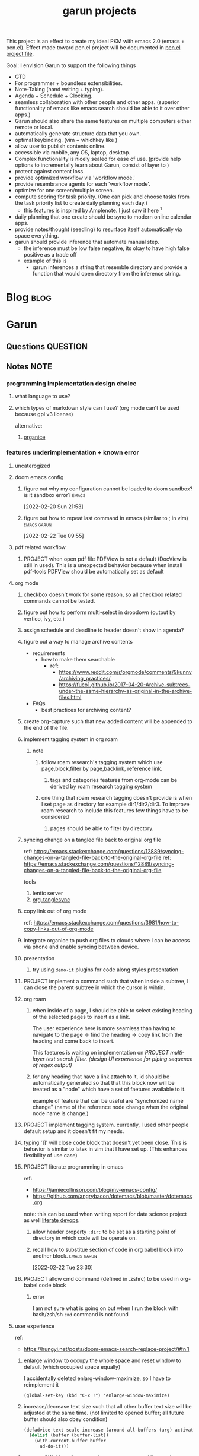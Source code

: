 :PROPERTIES:
:ID:       6ffa9220-2744-448a-ab30-5781ad44130e
:END:
#+TITLE: garun projects
#+STARTUP: inlineimages
#+FILETAGS: garun emacs PERSONAL @sideproject

This project is an effect to create my ideal PKM with emacs 2.0 (emacs + pen.el). Effect made toward pen.el project will be documented in [[file:~/org/projects/sideprojects/pen.org][pen.el project file]].

Goal: I envision Garun to support the following things
- GTD
- For programmer + boundless extensibilities.
- Note-Taking (hand writing + typing).
- Agenda + Schedule + Clocking.
- seamless collaboration with other people and other apps. (superior functionality of emacs like emacs search should be able to it over other apps.)
- Garun should also share the same features on multiple computers either remote or local.
- automatically generate structure data that you own.
- optimal keybinding. (vim + whichkey like )
- allow user to publish contents online.
- accessible via mobile, any OS, laptop, desktop.
- Complex functionality is nicely sealed for ease of use. (provide help options to incrementally learn about Garun, consist of layer to )
- protect against content loss.
- provide optimized workflow via 'workflow mode.'
- provide resembrance agents for each 'workflow mode'.
- optimize for one screen/multiple screen.
- compute scoring for task priority. (One can pick and choose tasks from the task priority list to create daily planning each day.)
  - this features is inspired by Amplenote. I just saw it here [fn:1]
- daily planning that one create should be sync to modern online calendar apps.
- provide notes/thought (seedling) to resurface itself automatically via space everything.
- garun should provide inference that automate manual step.
  - the inference must be low false negative, its okay to have high false positive as a trade off
  - example of this is
    - garun inferences a string that resemble directory and provide a function that would open directory from the inference string.

* Blog :blog:
:PROPERTIES:
:ID:       31d13ebf-a62c-45f8-bfab-d48728e63d06
:END:
* Garun
:LOGBOOK:
CLOCK: [2022-03-07 Mon 15:07]--[2022-03-07 Mon 15:08] =>  0:01
CLOCK: [2022-03-07 Mon 11:00]--[2022-03-07 Mon 14:50] =>  3:50
CLOCK: [2022-03-07 Mon 01:38]--[2022-03-07 Mon 02:44] =>  1:06
CLOCK: [2022-03-06 Sun 20:08]--[2022-03-07 Mon 01:38] =>  5:30
CLOCK: [2022-03-06 Sun 12:46]--[2022-03-06 Sun 14:08] =>  1:22
CLOCK: [2022-03-06 Sun 01:46]--[2022-03-06 Sun 02:42] =>  0:56
CLOCK: [2022-03-06 Sun 01:45]--[2022-03-06 Sun 01:46] =>  0:01
CLOCK: [2022-03-06 Sun 01:23]--[2022-03-06 Sun 01:45] =>  0:22
CLOCK: [2022-03-04 Fri 23:03]--[2022-03-04 Fri 23:19] =>  0:16
CLOCK: [2022-03-04 Fri 22:10]--[2022-03-04 Fri 22:32] =>  0:22
CLOCK: [2022-03-04 Fri 22:06]--[2022-03-04 Fri 22:10] =>  0:04
CLOCK: [2022-03-04 Fri 21:45]--[2022-03-04 Fri 22:06] =>  0:21
CLOCK: [2022-03-04 Fri 21:39]--[2022-03-04 Fri 21:45] =>  0:06
CLOCK: [2022-03-04 Fri 18:28]--[2022-03-04 Fri 18:48] =>  0:20
CLOCK: [2022-03-04 Fri 17:41]--[2022-03-04 Fri 18:02] =>  0:21
CLOCK: [2022-03-04 Fri 17:19]--[2022-03-04 Fri 17:30] =>  0:11
CLOCK: [2022-03-03 Thu 19:50]--[2022-03-03 Thu 19:51] =>  0:01
CLOCK: [2022-03-03 Thu 19:46]--[2022-03-03 Thu 19:50] =>  0:04
CLOCK: [2022-03-03 Thu 19:38]--[2022-03-03 Thu 19:46] =>  0:08
CLOCK: [2022-03-03 Thu 14:43]--[2022-03-03 Thu 16:25] =>  1:42
CLOCK: [2022-03-03 Thu 14:00]--[2022-03-03 Thu 14:04] =>  0:04
CLOCK: [2022-03-03 Thu 13:52]--[2022-03-03 Thu 14:00] =>  0:08
CLOCK: [2022-03-03 Thu 13:03]--[2022-03-03 Thu 13:29] =>  0:26
CLOCK: [2022-03-03 Thu 13:02]--[2022-03-03 Thu 13:03] =>  0:01
CLOCK: [2022-03-03 Thu 13:01]--[2022-03-03 Thu 13:02] =>  0:01
CLOCK: [2022-03-03 Thu 12:06]--[2022-03-03 Thu 13:00] =>  0:54
CLOCK: [2022-03-03 Thu 03:04]--[2022-03-03 Thu 03:39] =>  0:35
CLOCK: [2022-03-03 Thu 01:27]--[2022-03-03 Thu 02:04] =>  0:37
CLOCK: [2022-03-03 Thu 00:01]--[2022-03-03 Thu 01:21] =>  1:20
CLOCK: [2022-03-03 Thu 00:00]--[2022-03-03 Thu 00:01] =>  0:01
CLOCK: [2022-03-02 Wed 21:58]--[2022-03-02 Wed 23:59] =>  2:01
CLOCK: [2022-03-02 Wed 16:25]--[2022-03-02 Wed 17:50] =>  1:25
CLOCK: [2022-02-28 Mon 08:42]--[2022-02-28 Mon 08:47] =>  0:05
CLOCK: [2022-02-28 Mon 08:16]--[2022-02-28 Mon 08:41] =>  0:25
CLOCK: [2022-02-27 Sun 17:15]--[2022-02-27 Sun 17:16] =>  0:01
CLOCK: [2022-02-27 Sun 17:06]--[2022-02-27 Sun 17:07] =>  0:01
CLOCK: [2022-02-27 Sun 17:04]--[2022-02-27 Sun 17:06] =>  0:02
CLOCK: [2022-02-27 Sun 16:51]--[2022-02-27 Sun 16:56] =>  0:05
CLOCK: [2022-02-27 Sun 15:16]--[2022-02-27 Sun 16:33] =>  1:17
CLOCK: [2022-02-27 Sun 14:29]--[2022-02-27 Sun 15:15] =>  0:46
CLOCK: [2022-02-27 Sun 00:55]--[2022-02-27 Sun 01:32] =>  0:37
CLOCK: [2022-02-26 Sat 23:37]--[2022-02-27 Sun 00:51] =>  1:14
CLOCK: [2022-02-26 Sat 23:31]--[2022-02-26 Sat 23:37] =>  0:06
CLOCK: [2022-02-26 Sat 22:30]--[2022-02-26 Sat 23:31] =>  1:01
CLOCK: [2022-02-26 Sat 18:01]--[2022-02-26 Sat 18:17] =>  0:16
CLOCK: [2022-02-26 Sat 17:38]--[2022-02-26 Sat 18:00] =>  0:22
CLOCK: [2022-02-26 Sat 17:19]--[2022-02-26 Sat 17:35] =>  0:16
CLOCK: [2022-02-26 Sat 17:14]--[2022-02-26 Sat 17:16] =>  0:02
CLOCK: [2022-02-26 Sat 17:08]--[2022-02-26 Sat 17:14] =>  0:06
CLOCK: [2022-02-26 Sat 16:58]--[2022-02-26 Sat 17:08] =>  0:10
CLOCK: [2022-02-26 Sat 14:43]--[2022-02-26 Sat 15:36] =>  0:53
CLOCK: [2022-02-26 Sat 13:18]--[2022-02-26 Sat 13:19] =>  0:01
CLOCK: [2022-02-26 Sat 12:59]--[2022-02-26 Sat 13:14] =>  0:15
CLOCK: [2022-02-26 Sat 12:44]--[2022-02-26 Sat 12:58] =>  0:14
CLOCK: [2022-02-26 Sat 12:43]--[2022-02-26 Sat 12:44] =>  0:01
CLOCK: [2022-02-26 Sat 12:24]--[2022-02-26 Sat 12:40] =>  0:16
CLOCK: [2022-02-26 Sat 12:17]--[2022-02-26 Sat 12:24] =>  0:07
CLOCK: [2022-02-26 Sat 12:16]--[2022-02-26 Sat 12:17] =>  0:01
:END:
** Questions :QUESTION:
** Notes :NOTE:
:PROPERTIES:
:ID:       c0142900-5df4-4bfa-b13f-77019aeb5368
:END:
*** programming implementation design choice
**** what language to use?
**** which types of markdown style can I use? (org mode can't be used because gpl v3 license)
alternative:
1. [[https://github.com/200ok-ch/organice][organice]]
*** features underimplementation + known error
**** uncaterogized
**** doom emacs config
*****  figure out why my configuration cannot be loaded to doom sandbox? is it sandbox error? :emacs:
:LOGBOOK:
CLOCK: [2022-02-20 Sun 21:53]--[2022-02-20 Sun 21:55] =>  0:02
:END:
[2022-02-20 Sun 21:53]
*****  figure out how to repeat last command in emacs (similar to ; in vim) :emacs:garun:
[2022-02-22 Tue 09:55]
**** pdf related workflow
***** PROJECT when open pdf file PDFView is not a default (DocView is still in used). This is a unexpected behavior because when install pdf-tools PDFView should be automatically set as default
**** org mode
***** checkbox doesn't work for some reason, so all checkbox related commands cannot be tested.
***** figure out how to perform multi-select in dropdown (output by vertico, ivy, etc.)
***** assign schedule and deadline to header doesn't show in agenda?
***** figure out a way to manage archive contents
- requirements
  + how to make them searchable
    - ref:
      + https://www.reddit.com/r/orgmode/comments/9kunnv/archiving_practices/
      + https://fuco1.github.io/2017-04-20-Archive-subtrees-under-the-same-hierarchy-as-original-in-the-archive-files.html
- FAQs
  + best practices for archiving content?

***** create org-capture such that new added content will be appended to the end of the file.
***** implement tagging system in org roam
****** note
******* follow roam research's tagging system which use page,block,filter by page,backlink, reference link.
******** tags and categories features from org-mode can be derived by roam research tagging system
******* one thing that roam research tagging doesn't provide is when I set page as directory for example dir1/dir2/dir3. To improve roam research to include this features few things have to be considered
******** pages should be able to filter by directory.
***** syncing change on a tangled file back to original org file
:PROPERTIES:
:ID:       6ffa9220-2744-448a-ab30-5781ad44130e
:END:

ref: https://emacs.stackexchange.com/questions/12889/syncing-changes-on-a-tangled-file-back-to-the-original-org-file
ref: https://emacs.stackexchange.com/questions/12889/syncing-changes-on-a-tangled-file-back-to-the-original-org-file

tools
1. lentic server
2. [[https://github.com/mtekman/org-tanglesync.el][org-tanglesync]]
***** copy link out of org mode
ref: https://emacs.stackexchange.com/questions/3981/how-to-copy-links-out-of-org-mode
***** integrate organice to push org files to clouds where I can be access via phone and enable syncing between device.

***** presentation
****** try using =demo-it= plugins for code along styles presentation
***** PROJECT implement a command such that when inside a subtree, I can close the parent subtree in which the cursor is wihtin.
***** org roam
****** when inside of a page, I should be able to select existing heading of the selected pages to insert as a link.
The user experience here is more seamless than having to navigate to the page -> find the heading -> copy link from the heading and come back to insert.

This faetures is waiting on implementation on [[*PROJECT multi-layer text search filter. (design UI experience for piping sequence of regex output)][PROJECT multi-layer text search filter. (design UI experience for piping sequence of regex output)]]
****** for any heading that have a link attach to it, id should be automatically generated so that that this block now will be treated as a "node" which have a set of faetures available to it.

example of feature that can be useful are "synchonized name change" (name of the reference node change when the original node name is change.)
***** PROJECT implement tagging system. currently, I used other people default setup and it doesn't fit my needs.
***** typing ']]' will close code block that doesn't yet been close. This is behavior is similar to latex in vim that I have set up. (This enhances flexibility of use case)
***** PROJECT literate programming in emacs
ref:
- https://jamiecollinson.com/blog/my-emacs-config/
- https://github.com/angrybacon/dotemacs/blob/master/dotemacs.org

note:
this can be used when writing report for data science project as well [[https://www.youtube.com/watch?v=dljNabciEGg&ab_channel=HowardAbrams][literate devops]].
****** allow header property =:dir:= to be set as a starting point of directory in which code will be operate on.
******  recall how to substitue section of code in org babel block into another block. :emacs:garun:
:LOGBOOK:
CLOCK: [2022-02-22 Tue 23:30]--[2022-02-22 Tue 23:32] =>  0:02
:END:
[2022-02-22 Tue 23:30]
***** PROJECT allow cmd command (defined in .zshrc) to be used in org-babel code block
****** error
I am not sure what is going on but when I run the block with bash/zsh/sh =cmd= command is not found
**** user experience
ref:
- https://hungyi.net/posts/doom-emacs-search-replace-project/#fn.1
***** enlarge window to occupy the whole space and reset window to default (which occupied space equally)
I accidentally deleted enlarg-window-maximize, so I have to reimplement it
#+BEGIN_SRC elisp
(global-set-key (kbd "C-x !") 'enlarge-window-maximize)
#+END_SRC

***** increase/decrease text size such that all other buffer text size will be adjusted at the same time. (not limited to opened buffer; all future buffer should also obey condition)

#+BEGIN_SRC emacs-lisp
(defadvice text-scale-increase (around all-buffers (arg) activate)
  (dolist (buffer (buffer-list))
    (with-current-buffer buffer
      ad-do-it)))
#+END_SRC
***** capture Gif/video of screen using emacs command line, and automatically upload to cloud.
***** GTD
****** PROJECT seamlessly managing actions-wise tasks
******* add new actions to child/nighbour bullet point of the current subtree of actions (the structure is similar to one I use in vim TODOMANAGER)
******* display all trees (similar to nerd tree strcuture) of actions, so one can switch to different subtree in the "actions tree" or switching to different "action tree."
******* easily move reselect new actions from existing of subtrees
***** I want string in the notes to be data in which one can highlight section to select the data then programming-langauge/filtering/functions/command can be applied to manipulate the dataset.
I can see this become really use ful when combine with [[*PROJECT multi-layer text search filter. (design UI experience for piping sequence of regex output)][PROJECT multi-layer text search filter. (design UI experience for piping sequence of regex output)]]
**** search and filter experience
***** PROJECT multi-layer text search filter. (design UI experience for piping sequence of regex output)
*****  making jump to file/header more systemetic. (figure out a way to list only header of all orgs file. Then figure out a way to incrementally narrow down the search. similar to how org agenda has incremental search.)
:PROPERTIES:
:ID:       1d110546-927e-49ff-9266-d2c5120773ec
:END:
:LOGBOOK:
CLOCK: [2022-02-20 Sun 11:14]--[2022-02-20 Sun 11:15] =>  0:01
:END:
[2022-02-20 Sun 11:14]
[[file:~/org/notes/emacs/packages/org-agenda-note.org::*Key binding][Key binding]]
***** searching with org-rifle :NOTE:emacs:garun:
[2022-02-26 Sat 12:24]
[[file:~/org/personal-website.org::*migrate all of my notes to blog in jykell.][migrate all of my notes to blog in jykell.]]
***** tabineAI (see [[https://www.tabnine.com/blog/17-cool-emacs-packages/][here]]) :emacs:garun:resembranceagent:
:LOGBOOK:
CLOCK: [2022-02-26 Sat 12:40]--[2022-02-26 Sat 12:43] =>  0:03
:END:
[2022-02-26 Sat 12:40]
[[file:~/org/projects/sideprojects/garun/garun.org::*Task][Task]]
**** data science features
***** passing scripts from your favorite language, and have them all available in emacs as commands.
ref: http://ergoemacs.org/emacs/elisp_perl_wrapper.html
***** allow org-babel code block to stop before finish running. (This is because sometime I want to run something at the begining of the code for debug. Without this funcationality I cannot document the code as efficiently.)
There are 2 ways to do this.
1. set time limit which code block will automatically execute
2. send command to cancle the run. (kill process)
**** PROJECT interacting with pdf files (seamless pdf interaction experience)
***** to use pdf-isearch-occur one first need to use isearch-occur -> type in a text -> run pdf-isearch-occur to find words in pdf. (or i need to run pdf-isearch-minor-mode, but it is slow and keybinding may need to remap to match evil-mode keybinding.)
***** very buggy and unpredicable at times
**** colloborative features
***** real time coding
****** using Floobits to share code editing in real time (this allow sharing real time independent of text editor or IDE being used.)
******learn to use Iedit for multi-occurrence editing in your buffer, see [[https://www.youtube.com/watch?v=xrNOLTAl1ug&ab_channel=AritraBhattacharjee][here]].
**** emails
***** I have problem setting up mu4e with doom emacs
error is shown below
#+BEGIN_SRC markdown
IMAP command 'LOGIN <user> <pass>' returned an error: NO [AUTHENTICATIONFAILED] Invalid credentials (Failure)
#+END_SRC
**** PROJECT Intelligent-based feautures
***** GPT-3 automatially generate tags when highlighted text from Readwise are imported to my knowledge based
To do this, I need to fine tune GPT-3 to optimize for searchability and discoveribility within knowledgebased "page protocol.")
***** During creative session or writing session, Garun should allow GPT-3 to generate questions to trigger our creativity (create either bias or diversification of thought.).
**** Communicating between emacs and outside emacs
***** note
brainstorming on ways to use emacs to communicate with outside world
url: https://www.reddit.com/r/emacs/comments/5jhwlu/getting_things_from_outside_emacs_into/
**** Leetcode
ref:
Buffer leetcode-testcase and leetcode-result not displaying in corresponding window #70
https://github.com/kaiwk/leetcode.el/issues/70

***** fix Leetcode.el to always show windows without being replaced by new window. New window should be placed some where else.

***** create a leetcommand for refreshing window (in case unexpected ui behavior occurs)
**** Publish website with org-mode
:LOGBOOK:
CLOCK: [2022-02-26 Sat 12:15]--[2022-02-26 Sat 12:16] =>  0:01
CLOCK: [2022-02-26 Sat 12:11]--[2022-02-26 Sat 12:15] =>  0:04
:END:
**** Dealing with Images
***** improve on image-dired
****** display list of existing tags globally and locally
******* when select tags to display tagged images, ui should show window at the bottom and list of files + directory of each images and ui should allow for further filtering by matched word. (This ui idea is similar to ~+default/search-buffer~ )
This is a very interesting workflow that reduce fiction between a user's thought to output.

usecase:
imagine that when you think of "vacation." You can get all of the pictures that have vacation tags and you may filter it further by file name and dir name (e.g. "2020", "Thailand").
****** provide autocomplete mechanism when trying to mark by tags. (C-t f)
****** Allow image preview as seen in [[https://youtu.be/HzFqZ0Gl0aw?t=238][this video.]]
I believe that this behavior is done using image-dired.

list of candidate command that I think can create the desired behavior.
When inside of dired mode
~image-dired~next-line-and~display~
~image-dired~previous-line-and~display~
When inside image-dired mode (only whos thumbnail)
~image-dired-display-next-thumbnail~
~image-dired-display-previous-thumbnail~

The problem is when using these commands the following undesired behavior occurs
1. when run command, cursor position has move into newly opened buffer.
2. when run command, newly created buffer replace the original buffer.


Error:
displaying thumbnail default behavior in doom emacs are strange to use. Behavior is not as the same as the one shown in [[https://youtu.be/NrY3t3W0_cM?t=154][this video.]]
***** PROJECT Display Online Images
ref: https://emacs.stackexchange.com/questions/42281/org-mode-is-it-possible-to-display-online-images

**** Bookmark
ref:
[[https://www.youtube.com/watch?v=Im8taRkzYAc][Enhance your Emacs experience with Bookmark Plus]]

~Bookmarkplus~ allows one to bookmark things beyond just file. It contains interesting ideas and workflows, but this workflow may results in very unorganized bookmark which may overtime becomes unobtainable.
If I in the future finds default ~Bookmark~ functionality to be limited, ~Bookmarkplus~ should be further explored.

**** Dired
***** select files in dired by regex.
**** Dealing with videos
***** allow taking notes on video like roam research plugin
ref:
https://www.reddit.com/r/emacs/comments/a9upre/watching_video_within_an_emacs_buffer/
https://github.com/emacs-eaf/emacs-application-framework
**** Use Emacs Application Framework (EAF)
ref :
https://www.youtube.com/watch?v=mJjBZ4MZHBo&ab_channel=AndyStewart
https://www.youtube.com/watch?v=z9W0pnShEWc&ab_channel=GavinFreeborn
https://www.youtube.com/watch?v=HK_f8KTuR0s&ab_channel=MatthewZeng
**** lispy
***** figure out how to change lispy key binding. D for delete and y for yank. :emacs:
:PROPERTIES:
:ID:       569f2ad3-7bda-48fc-98bd-fccf8fe3afea
:END:
:LOGBOOK:
CLOCK: [2022-02-20 Sun 21:56]--[2022-02-20 Sun 21:57] =>  0:01
:END:
[2022-02-20 Sun 21:56]
[[file:~/org/projects/sideprojects/garun/garun.org::*assign schedule and deadline to header doesn't show in agenda?][assign schedule and deadline to header doesn't show in agenda?]]
**** window navigation + buffer + frame
ref:
[[https://www.youtube.com/watch?v=-H2nU0rsUMY&ab_channel=SystemCrafters][Hey Emacs, Don't Move My Windows! - Customizing display-buffer's behavior]]
*****  implement =open in other window= behavior such that you can open bookmark, recent files, buffer etc to other buffer using =shift + enter=
*****  create custom keybinding for scroll up and down other window. (make sure that it is intuitive and can be generalized to be combine with other key binding. )
*****  implement =toggling= behavior for switching between previously visited window and next (current) window. (This is useful when using with =ace-window=)
*****  create popup window in emacs (like what I use in vim)
:PROPERTIES:
:ID:       1410ba3e-c4a9-49b8-82b0-649c23d86b32
:END:
*****  figure out how to manipulate buffer by converting mini buffer such sa help to be a buffer. :garun:emacs:
[2022-02-22 Tue 09:54]
**** remote and cloud
***** improve cloud based emacs
******  learn to use tramp to connect to aws container cloud.
******  [[https://martin.baillie.id/wrote/emacs-tramp-over-aws-ssm-apis/][Emacs TRAMP over AWS SSM APIs]]
******* figure out how to use tramp to connect to koko ssh
[2022-02-24 Thu 00:27]
[[file:~/org/notes/emacs/packages/tramp-note.org::*How to access remote files ?][How to access remote files ?]]
******* DONE learn how to use scp so I can move large file between two machine easier.
:LOGBOOK:
CLOCK: [2022-02-24 Thu 00:28]--[2022-02-24 Thu 00:29] =>  0:01
:END:
[2022-02-24 Thu 00:28]
[[file:~/org/notes/emacs/packages/tramp-note.org::*References][References]]
**** ledger
**** Tracking Habits
*****  implement habit trackings. I want to develope reading, synthesizing (given info in my knowledge base) habits 30 mins for each. :emacs:garun:
:LOGBOOK:
CLOCK: [2022-02-23 Wed 09:32]--[2022-02-23 Wed 09:34] =>  0:02
:END:
[2022-02-23 Wed 09:32]
[[file:~/org/refile.org::*dry my clothes.][dry my clothes.]]
**** lsp
*****  figure out why I get Use ="‘M-x customize-variable RET flycheck-checker-error-threshold’ to change the threshold or ‘SPC u C-c ! x’ to re-enable the checker.= when I open big python projects. How to get rid of all the error? should I obey these error? :WORK:emacs:garun:
:LOGBOOK:
CLOCK: [2022-02-22 Tue 09:40]--[2022-02-22 Tue 09:42] =>  0:02
:END:
[2022-02-22 Tue 09:40]
[[file:/mnt/c/Users/terng/OneDrive/Documents/Working/tgn/evaluation/sliding_window.py::model = self.models\[ensemble_idx\]\["model"\]]]
***** DONE figure out why breadcrume of lsp is not coplete. it left out the class and def. Maybe internet connection error? :emacs:garun:lsp:
:LOGBOOK:
CLOCK: [2022-02-22 Tue 10:21]--[2022-02-22 Tue 10:22] =>  0:01
:END:
[2022-02-22 Tue 10:21]
[[file:/mnt/c/Users/terng/OneDrive/Documents/Working/tgn/evaluation/sliding_window.py::assert selected_sources_to_label\[:len_before\] == selected_sources_to_label_before]]
**** snippet
*****  dig into my past snippets and organised all those snippets to be searchbled and easy to retrieved and reuse. (such as yank pad, easy-collections, or other) :emacs:garun:
:LOGBOOK:
CLOCK: [2022-02-22 Tue 09:56]--[2022-02-22 Tue 09:58] =>  0:02
:END:
[2022-02-22 Tue 09:56]
**** evil related key binding
*****  In term mode, figure out why =evil-append-line" include newline character. :emacs:garun:
:LOGBOOK:
CLOCK: [2022-02-22 Tue 10:05]--[2022-02-22 Tue 10:06] =>  0:01
:END:
[2022-02-22 Tue 10:05]
**** performance optimization
*****  fix garbage collection code by implement k-time function :emacs:garun:
[2022-02-22 Tue 18:21]
[[file:~/Documents/Courses/FAU/2022/spring/functional-programming-with-scala/hw2/main.scala][file:~/Documents/Courses/FAU/2022/spring/functional-programming-with-scala/hw2/main.scala]]
****  enhance emacs bookmark features with bookmark+. learn to use bookmark+ feature and figure out how to integrate to my current workflow. should I replace bookmark with bookmark+?
:LOGBOOK:
CLOCK: [2022-02-22 Tue 09:58]--[2022-02-22 Tue 09:59] =>  0:01
:END:
[2022-02-22 Tue 09:58]
****  can I zoom in on the section of code? (this can help with searching and stuff) :emacs:garun:
[2022-02-22 Tue 10:20]
[[file:/mnt/c/Users/terng/OneDrive/Documents/Working/tgn/evaluation/sliding_window.py][file:/mnt/c/Users/terng/OneDrive/Documents/Working/tgn/evaluation/sliding_window.py]]
**** explore org-download, the goal is so that I can drag and drop images from internet or paste image from my clipboard. :emacs:garun:
[2022-02-24 Thu 16:03]
[[file:~/org/GTD.org::*write down my version of GTD purposed -> action models under Getting projects Creatively Under (7.48 hour left mins mark) for all aspect in life I want to achieve.][write down my version of GTD purposed -> action models under Getting projects Creatively Under (7.48 hour left mins mark) for all aspect in life I want to achieve.]]
***** solution for wsl is [[https://github.com/abo-abo/org-download/issues/178][here]].
*** current features
**** org mode
***** presentation
****** org-tree-slides for live demo
******* ref
******** https://www.youtube.com/watch?v=vz9aLmxYJB0&ab_channel=SystemCrafters
******* follow along features
to show history of type keys stroke,
run =globalcommand-log-mode= follow by =clm/toggle-command-log-buffer=
******* presentation
******** presentation that required live coding.
********* tools
********** org tree slide
********* initial setup
#+BEGIN_SRC emacs-lisp
(use-package org-tree-slide
  :custom
  (org-image-actual-width nil))
#+END_SRC

run = org-treeside with =C-<= and =C->=
********* simple presentation
=org-tree-slide-mode=
********* narrow presentation
toggle =org-tree-slide-narrow-control-profile= to be on
only show slides that have todos
comment slide algo get skip
********* configuration
#+BEGIN_SRC emacs-lisp
(defun efs/presentation-setup ()
  (setq text-scale-mode-amount 3)
  (org-display-inline-images)
  (text-scale-mode 1))

(defun efs/presentation-end ()
  (text-scale-mode 0))

(use-package! org-tree-slide
  :hook ((org-tree-slide-play . efs/presentation-setup)
         (org-tree-slide-stop . efs/presentation-end))
  :custom
  (org-tree-slide-slide-in-effect t)
  (org-tree-slide-activate-message "Presentation started!")
  (org-tree-slide-deactivate-message "Presenatation finished!")
  (org-tree-slide-header t)
  (org-tree-slide-breadcrumbs " // ")
  (org-image-actual-width nil))
#+END_SRC
********* sharing presentation slides
run =org-beamer-export-to-pdf=
****** use org-reveal for standard presentation
I pick =org-reveal= over =org-beamer= because I am not sure if =org-beamer= has notes features.
***** clocking
****** how much time do I take to complete task x?
first clock-in under a heading then you can choose to clock-goto to go to the heading that clock is in.
To end the clock and output the estimated time for the task, clock-out can be used.
****** DONE LEARNING what is the proper way to stop the clock-in? how to report time spend tracked by clock
:LOGBOOK:
CLOCK: [2022-02-20 Sun 15:20]--[2022-02-20 Sun 15:21] =>  0:01
:END:
[2022-02-20 Sun 15:20]
****** DONE clocking system works mostly, but I feel that there are too many ways to manually mess up things. Is it possible to implement the same clock system, but make it more robust to manual mistake/error.
:LOGBOOK:
CLOCK: [2022-02-20 Sun 17:39]--[2022-02-20 Sun 17:40] =>  0:01
CLOCK: [2022-02-20 Sun 17:29]--[2022-02-20 Sun 17:30] =>  0:01
:END:
[2022-02-20 Sun 17:29]
[[file:~/org/todo.org::*Task 4][Task 4]]
****** DONE how to see my current clock-in task?
[2022-02-20 Sun 17:41]
[[file:~/org/refile.org::*LEARNING how do I clock in a task? is it work differently than punch in? (9. time clocking)][LEARNING how do I clock in a task? is it work differently than punch in? (9. time clocking)]]
******  figure out how to manually reset starting clock time? can I refresh clock to check if it responds to my manual change :emacs:garun:
:LOGBOOK:
CLOCK: [2022-02-22 Tue 14:18]--[2022-02-22 Tue 14:19] =>  0:01
:END:
[2022-02-22 Tue 14:18]
[[file:~/org/PhD.org::*PhD][PhD]]
****** DONE how to schedule with time :emacs:garun:
:LOGBOOK:
CLOCK: [2022-02-23 Wed 14:18]--[2022-02-23 Wed 14:20] =>  0:02
:END:
[2022-02-23 Wed 14:18]
[[file:~/Documents/Courses/FAU/2022/spring/functional-programming-with-scala/hw2/hw2.org::*Write in module Tree (file p3.scala) a polymorphic method with this signature: def toList\[A\](t: Tree\[A\]) : List\[A\] that returns a list (i.e. standard library List) with all elements from the leaves in tree t. Use the Tree.fold method given from the textbook. Hint: the List.++ method appends two lists.][Write in module Tree (file p3.scala) a polymorphic method with this signature: def toList[A](t: Tree[A]) : List[A] that returns a list (i.e. standard library List) with all elements from the leaves in tree t. Use the Tree.fold method given from the textbook. Hint: the List.++ method appends two lists.]]
***** Allow literate programming with org-babel where org-babel block are treated as organized as "outline nodes oragnization" styles used in leo IDE.
requirement:
    literate programming using org-babel to tangle codes in non linear ways. This idea can be expanded to utilize leo ideo ideas of "outline nodes organization" (finer than file-based organization). To do this each org-babel block must be able to references "inside" other blocks (not only as input to other block) by tagging nodes of the block. t

Demo of this feature is demonstrated by using org-babel with org block and org-roam  literater devops + nodes-outlines organization (from leo IDE).
***** org agenda
****** DONE It doesn't seem taht my f12 space works as describe in 3.2 Refiling Task
:LOGBOOK:
CLOCK: [2022-02-20 Sun 10:59]--[2022-02-20 Sun 11:00] =>  0:01
:END:
[2022-02-20 Sun 10:59]
[[file:~/org/refile.org][file:~/org/refile.org]]

****** DONE figure out how to do tags search over org files. With this I can search for things like key binding of "x package" for example. (Does org roam has any functionality supporting this header + tags filtering? maybe I can try that solution as well.)
:LOGBOOK:
CLOCK: [2022-02-20 Sun 11:12]--[2022-02-20 Sun 11:13] =>  0:01
:END:
[2022-02-20 Sun 11:12]
[[file:~/org/notes/emacs/packages/org-agenda-note.org::*Key binding][Key binding]]
****** DONE learn the basic of how to modified org agenda view.
[2022-02-20 Sun 12:44]
[[file:~/.doom.d/config.org::*Custom Agenda Views][Custom Agenda Views]]
******  style org agenda view so that it is easier to see. :emacs:
:LOGBOOK:
CLOCK: [2022-02-20 Sun 12:52]--[2022-02-20 Sun 12:53] =>  0:01
:END:
[2022-02-20 Sun 12:52]
[[file:~/.doom.d/config.org::*Ace jump][Ace jump]]
****** DONE LEARNING how to set default task for punch in? :emacs:
:LOGBOOK:
CLOCK: [2022-02-20 Sun 12:55]--[2022-02-20 Sun 12:56] =>  0:01
:END:
[2022-02-20 Sun 12:55]
******  hwo to narrow todo list (open with f12 t) incrementally. (mentioned in 8.4 Filtering)
:LOGBOOK:
CLOCK: [2022-02-20 Sun 14:34]--[2022-02-20 Sun 14:35] =>  0:01
:END:
[2022-02-20 Sun 14:34]
[[file:~/org/notes/incremental-learning.org::*\[\[https://github.com/emacsorphanage/emamux\]\[interact with tmux from emacs\]\]][interact with tmux from emacs]]
****** DONE how to filter by tags? how to filter by todo state? and how to filter both of them at the same time?
:LOGBOOK:
CLOCK: [2022-02-20 Sun 14:47]--[2022-02-20 Sun 14:48] =>  0:01
:END:
[2022-02-20 Sun 14:47]
[[file:~/org/refile.org::*LEARNING what is interitance tags in org mode?][LEARNING what is interitance tags in org mode?]]
****** DONE LEARNING how do I clock in a task? is it work differently than punch in? (9. time clocking)
:LOGBOOK:
CLOCK: [2022-02-20 Sun 14:53]--[2022-02-20 Sun 14:54] =>  0:01
:END:
[2022-02-20 Sun 14:53]
****** DONE what is bh/orgnization-task-id? how can I change default task? :emacs:
:LOGBOOK:
CLOCK: [2022-02-20 Sun 15:05]--[2022-02-20 Sun 15:06] =>  0:01
:END:
[2022-02-20 Sun 15:05]
[[file:~/.doom.d/config.org::*uncategorized][uncategorized]]
****** DONE how to search tags in agenda mode? OR how to filter by tags? :emacs:
:LOGBOOK:
CLOCK: [2022-02-20 Sun 22:30]--[2022-02-20 Sun 22:31] =>  0:01
:END:
[2022-02-20 Sun 22:30]
[[file:~/org/refile.org::*figure out how to do tags search over org files. With this I can search for things like key binding of "x package" for example. (Does org roam has any functionality supporting this header + tags filtering? maybe I can try that solution as well.)][figure out how to do tags search over org files. With this I can search for things like key binding of "x package" for example. (Does org roam has any functionality supporting this header + tags filtering? maybe I can try that solution as well.)]]
****** DONE how do I archieve stuff in org mode? :emacs:
:LOGBOOK:
CLOCK: [2022-02-21 Mon 00:03]--[2022-02-21 Mon 00:04] =>  0:01
CLOCK: [2022-02-20 Sun 23:49]--[2022-02-20 Sun 23:50] =>  0:01
:END:
[2022-02-20 Sun 23:49]
[[file:~/.doom.d/config.org::*Report block][Report block]]
******  how to schedule recurrence task like weekly review to be the first task on every monday.
:LOGBOOK:
CLOCK: [2022-02-20 Sun 23:14]--[2022-02-20 Sun 23:15] =>  0:01
:END:
[2022-02-20 Sun 23:14]
[[file:~/org/weekly-review.org][file:~/org/weekly-review.org]]
****** DONE How to restrict the matches to the current list (7.1 Refile setup)
:LOGBOOK:
CLOCK: [2022-02-20 Sun 10:44]--[2022-02-20 Sun 10:45] =>  0:01
:END:
[2022-02-20 Sun 10:44]
[[file:~/org/todo.org::*Passwords][Passwords]]
****** DONE figure out how to define stuck project and project in emacs.
:LOGBOOK:
CLOCK: [2022-02-21 Mon 23:24]--[2022-02-21 Mon 23:38] =>  0:14
CLOCK: [2022-02-21 Mon 23:15]--[2022-02-21 Mon 23:23] =>  0:08
:END:
[2022-02-21 Mon 23:01]
[[file:~/org/projects/sideprojects/garun/garun.org::*figure out why my configuration cannot be loaded to doom sandbox? is it sandbox error?][figure out why my configuration cannot be loaded to doom sandbox? is it sandbox error?]]
****** DONE learn how to filter org mode header by tags and tags all of the org-agenda-files accordingly.
[2022-02-22 Tue 00:49]
[[file:~/org/notes/incremental-learning.org::*learn about data science at commandline][learn about data science at commandline]]
******  how to pick tags from list of existing tags?
[2022-02-22 Tue 01:12]
[[file:~/org/notes/incremental-learning.org::*learning clojure][learning clojure]]
****** DONE learn how to filter org mode header by tags and tags all of the org-agenda-files accordingly.
[2022-02-22 Tue 00:49]
[[file:~/org/notes/incremental-learning.org::*learn about data science at commandline][learn about data science at commandline]]
******  how to pick tags from list of existing tags?
[2022-02-22 Tue 01:12]
[[file:~/org/notes/incremental-learning.org::*learning clojure][learning clojure]]
******  write notes on definition of tags in emacs, so it stay consistence. :gtd:@home:
:LOGBOOK:
CLOCK: [2022-02-21 Mon 22:02]--[2022-02-21 Mon 22:03] =>  0:01
:END:
[2022-02-21 Mon 22:02]
[[file:~/org/GTD.org::+TITLE: Gtd]]

[2022-02-22 Tue 09:20]
***** allow "making literate note from source code"

**** movement
***** ace-jump
**** hledger to maintain financial report
[[https://github.com/narendraj9/hledger-mode][hledger-mode]]
*** In attempt to make garun be a stable version of emacs that is ready to distributed. There should be a unittest that make sure that core functionality that one expect from emacs will not break. If it pass the test, configuration can be added otherwise the configuration should be avoided. :NOTE:
:LOGBOOK:
CLOCK: [2022-02-24 Thu 22:42]--[2022-02-24 Thu 22:43] =>  0:01
:END:
[2022-02-24 Thu 22:42]
*** the most common solutions for adding figures to LaTeX documents are TikZ, PSTricks and Asymptote. :NOTE:
:LOGBOOK:
CLOCK: [2022-02-26 Sat 23:13]--[2022-02-26 Sat 23:30] =>  0:17
:END:
[2022-02-26 Sat 23:13]
[[file:~/org/notes/networking-note.org::*multiplexing is the ability to send more htan one signal over a single line or connection. In OpenSSH, multipliexing can re-sue and existing outgoing TCP connection form ultiple concurrent SSH session to a remote SSH server, avoiding the overhead of creating a new TCP connection and reauthenticating each time.][multiplexing is the ability to send more htan one signal over a single line or connection. In OpenSSH, multipliexing can re-sue and existing outgoing TCP connection form ultiple concurrent SSH session to a remote SSH server, avoiding the overhead of creating a new TCP connection and reauthenticating each time.]]
** Meeting :MEETING:
** Delegation :WAITING:
** Schedule
*** recurring
*** non-recurring
** Task
*** Actionable :actionable:
:PROPERTIES:
:ID:       f95bf2e4-66e9-4adc-8eb2-8e4f42fe32be
:END:
*** incubation :incubation:
**** figure out if i need lucid dream for flowchart workflow. If not, unsubscribe from it.
:LOGBOOK:
- State "TODO"       from "WAITING"    [2022-04-11 Mon 08:23]
- State "WAITING"    from "TODO"       [2022-03-02 Wed 18:45] \\
  try using lucid dream after I get an ipad, If I come to conclusion that I don't need it, cancle the subscription.
CLOCK: [2022-03-02 Wed 18:44]--[2022-03-02 Wed 18:45] =>  0:01
:END:
[2022-03-02 Wed 18:44]
[[file:~/org/finance/ledger.dat::Expenses:Drinks:Coffee $1.99]]
**** read or watch video about notion. compare and constrast why notion is better or worse than roam research/emacs. (what are functionality that I should add to emacs.)
:LOGBOOK:
CLOCK: [2022-02-24 Thu 22:40]--[2022-02-24 Thu 22:41] =>  0:01
:END:
[2022-02-24 Thu 22:40]
**** do research on ipad (or alike) to support notetaking by hands. (time to explore note taking by hands.) main focus should be to support research reading & highlighting process, and, also, writing as a process of expressing thought (this condition implies that "back-of-envolop" note should be able to easily stored and search via emacs or roam research. etc.)
:LOGBOOK:
CLOCK: [2022-02-24 Thu 22:37]--[2022-02-24 Thu 22:40] =>  0:03
:END:
[2022-02-24 Thu 22:37]
**** figure out a way to migrate content from roam research to emacs using org roam and others. What are features that I still need from roam research that may take too much time for me to implement or figure out to replicate in emacs?
:LOGBOOK:
CLOCK: [2022-02-24 Thu 22:53]--[2022-02-24 Thu 22:55] =>  0:02
:END:
[2022-02-24 Thu 22:53]
[[file:~/org/notes/books/database/fundamentals-of-database-systems-note.org::*domain defines all possible values for attribute.][domain defines all possible values for attribute.]]
****  skim through norang productivity tools topics and list out topics that I am interested in implementing. After than schedule my time to implement each of the sections.
:LOGBOOK:
CLOCK: [2022-02-24 Thu 23:10]--[2022-02-24 Thu 23:11] =>  0:01
:END:
[2022-02-24 Thu 23:10]
[[file:~/org/notes/books/database/fundamentals-of-database-systems-note.org::*3.5 Weak Entity Types][3.5 Weak Entity Types]]
****  check out rememberance agent for emacs (see [[https://www.google.com/search?q=emacs+resembrance+agent&rlz=1C1CHBF_enUS941US941&oq=emacs+resembrance+agent&aqs=chrome..69i57j69i64.4756j0j7&sourceid=chrome&ie=UTF-8][here]].)
[2022-02-26 Sat 12:17]
[[file:~/org/projects/sideprojects/garun/garun.org::*Questions][Questions]]
****  resembrance agent package, eva (see [[https://github.com/meedstrom/eva][here]]) :emacs:garun:resembranceagent:
[2022-02-26 Sat 12:44]
[[file:~/org/projects/sideprojects/garun/garun.org::*Task][Task]]
****  configure mode for cronjobs called crontabs mode?
:LOGBOOK:
CLOCK: [2022-02-26 Sat 18:00]--[2022-02-26 Sat 18:01] =>  0:01
:END:
[2022-02-26 Sat 18:00]
[[file:~/Scratches/scratch.el::;]]
****  use stackoverflow package in emacs. (sx.el) The goal is not to search for answer. (but if it does better, that's even better.) Rather, the goal is to quickly ask question that I have in a seamless manner. :garun:emacs:
:LOGBOOK:
CLOCK: [2022-02-26 Sat 23:06]--[2022-02-26 Sat 23:07] =>  0:01
:END:
[2022-02-26 Sat 23:06]
[[file:~/org/notes/networking-note.org::*multiplexiing][multiplexiing]]
****  add voice to text to emacs.
[2022-02-27 Sun 21:26]
[[file:~/org/notes/books/database/fundamentals-of-database-systems-note.org::*Suppose that we denote one such subset of attributes by SK; then for any two distinct tuples t1 and t2 in a relation state r of R, we have the constraint that: $t_1\[SK\] != t_2\[SK\]$][Suppose that we denote one such subset of attributes by SK; then for any two distinct tuples t1 and t2 in a relation state r of R, we have the constraint that: $t_1[SK] != t_2[SK]$]]
****  check out emamux. (interact with tmux from emacs.)
[2022-02-28 Mon 09:57]
[[file:/ssh:koko-login.hpc.fau.edu:/mnt/beegfs/home/awannaphasch2016/Documents/Working/tgn/tmp.sh::/mnt/beegfs/home/awannaphasch2016/.conda/envs/py38/bin/python3 train_self_supervised.py -d reddit_10000 --use_memory --n_runs 1 --n_epoch 5 --bs 1000 --max_random_weight_range 5000 --use_random_weight_to_benchmark_ef_iwf]]
****  figure out a way to use terminal in emacs full time.
[2022-02-28 Mon 10:10]
[[file:~/.doom.d/config.org::*multi-term][multi-term]]

read the following
https://www.reddit.com/r/emacs/comments/siatd/emacs_workflows_whats_your_setup/
https://news.ycombinator.com/item?id=25297268
http://jacobzelko.com/workflow/
https://www.google.com/search?q=workflow+of+using+terminal+in+emacs&rlz=1C1CHBF_enUS941US941&oq=workflow+of+using+terminal+in+emacs&aqs=chrome..69i57j33i22i29i30.6066j0j7&sourceid=chrome&ie=UTF-8
https://emacs.stackexchange.com/questions/13861/combining-ssh-through-term-with-tramp-to-open-file-in-buffer
http://sagarjha.github.io/multi-run/#:~:text=And%20Emacs%20supports%20multiple%20terminal,any%20of%20the%20above%20types.
https://stackoverflow.com/questions/3993528/how-to-open-multiple-terminals

****  figure out clipboard system of linux and window. The goal is to figure out how to copy clipboard from window and paste the link to the clipboard to emacs.
:LOGBOOK:
CLOCK: [2022-03-03 Thu 01:21]--[2022-03-03 Thu 01:27] =>  0:06
:END:
[2022-03-03 Thu 01:21]
[[file:~/org/notes/emacs/packages/org-download-note.org::*starting code doesn't work because powershell command doesn't creat file.][starting code doesn't work because powershell command doesn't creat file.]]
****  divide my orgs direcotyr into subdirectory having separate version control. (Is it worth doing? by doing this, what will i learn? will it be worth the hassel?)
:LOGBOOK:
CLOCK: [2022-03-03 Thu 18:58]--[2022-03-03 Thu 18:59] =>  0:01
:END:
[2022-03-03 Thu 18:58]
[[orgit:~/org/][~/org/ (magit-status)]]
****  fork fpscala then clone it to local. Because I clone it from the original repo, I can't push it back.
[2022-03-03 Thu 19:36]
[[file:~/org/notes/scala/fp-in-scala/fpinscala/README.md::\[!\[Join the chat at https://gitter.im/fpinscala/fpinscala\](https://badges.gitter.im/Join%20Chat.svg)\](https://gitter.im/fpinscala/fpinscala?utm_source=badge&utm_medium=badge&utm_campaign=pr-badge&utm_content=badge)]]
****  fork fpscala then clone it to local. Because I clone it from the original repo, I can't push it back.
:LOGBOOK:
CLOCK: [2022-03-03 Thu 19:36]--[2022-03-03 Thu 19:38] =>  0:02
:END:
[2022-03-03 Thu 19:36]
[[file:~/org/notes/scala/fp-in-scala/fpinscala/README.md::\[!\[Join the chat at https://gitter.im/fpinscala/fpinscala\](https://badges.gitter.im/Join%20Chat.svg)\](https://gitter.im/fpinscala/fpinscala?utm_source=badge&utm_medium=badge&utm_campaign=pr-badge&utm_content=badge)]]
****  learn about git work tree.
[2022-03-03 Thu 19:19]
[[file:~/org/notes/emacs/packages/magit.org::*Common Key Binding][Common Key Binding]]
****  learn to use ledger efficiently. how to add account? how to add tranactions? with command.
[2022-03-04 Fri 21:45]
[[file:~/org/finance/ledger.dat::2022/03/03]]
****  add features to drag and drag such that snapshot will save to firebase storage. ([[https://firebase.google.com/docs/storage/][cloud storage for firebase]])
[2022-03-04 Fri 22:06]
[[file:~/org/projects/sideprojects/garun/garun.org::*Garun][Garun]]
****  where should let dropbox control?
:LOGBOOK:
CLOCK: [2022-03-04 Fri 23:21]--[2022-03-04 Fri 23:22] =>  0:01
:END:
[2022-03-04 Fri 23:21]
**** read and implement post from reddit titled "Latex export with Inkscape Images and Draw.io Graphs in org mode." :emacs:garun:
:PROPERTIES:
:ID:       62a7a147-1e83-4326-9745-3245816c4072
:END:
:LOGBOOK:
CLOCK: [2022-02-26 Sat 23:11]--[2022-02-26 Sat 23:12] =>  0:01
:END:
[2022-02-26 Sat 23:11]
[[file:~/org/notes/networking-note.org::*multiplexing is the ability to send more htan one signal over a single line or connection. In OpenSSH, multipliexing can re-sue and existing outgoing TCP connection form ultiple concurrent SSH session to a remote SSH server, avoiding the overhead of creating a new TCP connection and reauthenticating each time.][multiplexing is the ability to send more htan one signal over a single line or connection. In OpenSSH, multipliexing can re-sue and existing outgoing TCP connection form ultiple concurrent SSH session to a remote SSH server, avoiding the overhead of creating a new TCP connection and reauthenticating each time.]]
**** Emacs :emacs:
:PROPERTIES:
:ID:       6212442e-9dd5-4078-8d32-b137bfd12c02
:END:
***** customize emacs config
****** learn from other emacs-config (additional feature can be found at garun project.)
******* vanila emacs
******** [[https://www.youtube.com/watch?v=1Ooi4KAd2FM&ab_channel=EmacsConfandEmacshangouts][EmacsConf 2021: Babel for academics - Asilata Bapat]]
******** [[https://www.youtube.com/watch?v=ubpB83VRqXQ&ab_channel=EmacsConfandEmacshangouts][EmacsConf 2021: Using Org-Mode For Recording Continuous Professional Development - Philip Beadling]]
******** [[http://endlessparentheses.com/archive.html][Endless parentheses articles]]
******* doom-config
******** [[https://dangirsh.org/projects/doom-config.html#jupyter][Dan Girshovich's doom config]]
******** [[https://www.youtube.com/watch?v=5Q9435eIOVI&ab_channel=EmacsConfandEmacshangouts][EmacsConf 2021: Managing a research workflow (bibliographies, note-taking, and arXiv) - Ahmed Khaled]]

****** discord + emacs, see [[https://github.com/Mstrodl/elcord][here]].
******  integrate organice or [[https://github.com/tconfrey/BrainTool][BrainTool]] (which allow org-mode to be interacted via webbrowser)
******* implement a feature in BrainTool, see [[https://github.com/tconfrey/BrainTool/issues/15][here]].
******  [[https://github.com/emacsorphanage/emamux][interact with tmux from emacs]]
****** [[https://mullikine.github.io/posts/an-emacs-mode-for-asciinema-playback/][implement asciinema mode in emacs]]
******  write customc folding for mode that use bracket and space (like python).
******  how to search emacs info?
- https://superuser.com/questions/665930/how-can-i-search-emacs-built-in-manual#:~:text=The%20s%20command%20allows%20you,followed%20by%20RET%20will%20do.
******  try [[https://github.com/cniles/axe][axe]] (emacs extension for AWS cli)
******  make reading pdf compatible with org-noter for reproducible research.
:PROPERTIES:
:ID:       9455bda6-d6e2-4b10-b636-864dfba578ff
:END:
- ref
  - [[https://www.youtube.com/watch?v=bTbiC6SamT4&ab_channel=EmacsConfandEmacshangouts][EmacsConf 2020 - 17 - Org-mode and Org-Roam for Scholars and Researchers - Noorah Alhasan]]
  - [[https://www.youtube.com/watch?v=Wy9WvF5gWYg&ab_channel=Zaeph][Org-roam-bibtex - Quick Presentation]]
tools may include the following
- org-roam
- org-roam-bibtex
- org-roam-server
- org-transclusion
- org-super-agenda
- org-sidebar

******  LEARNING what exactly does doom sync do? I feel like this is a part of the puzzle that, sometimes, my own config doesn't load properly after doom/reload.
:LOGBOOK:
CLOCK: [2022-02-20 Sun 14:30]--[2022-02-20 Sun 14:34] =>  0:04
CLOCK: [2022-02-20 Sun 14:27]--[2022-02-20 Sun 14:30] =>  0:03
CLOCK: [2022-02-20 Sun 13:46]--[2022-02-20 Sun 14:27] =>  0:41
CLOCK: [2022-02-20 Sun 13:42]--[2022-02-20 Sun 13:45] =>  0:03
CLOCK: [2022-02-20 Sun 13:39]--[2022-02-20 Sun 13:40] =>  0:01
CLOCK: [2022-02-20 Sun 13:27]--[2022-02-20 Sun 13:38] =>  0:11
CLOCK: [2022-02-20 Sun 13:26]--[2022-02-20 Sun 13:27] =>  0:01
:END:
[2022-02-20 Sun 13:26]
***** learn to implement in emacs using elisp
******  what is speedbar?
****** paper on evolution of emacs lisp, see [[https://dl.acm.org/doi/pdf/10.1145/3386324][here]].
******  [[file:books/Writing GNU Emacs Extension - Bob Glickstein.org::*Using =this-command=][stop at this chaptor of 'writing with elisp..']]
******  hwo to obtain a list of all functions exclusively provided by a certain major mode
- https://emacs.stackexchange.com/questions/14208/how-to-obtain-a-list-of-all-functions-exclusively-provided-by-a-certain-major-mo
******  writing efficient lisp code (optimize for speed and performance)
- ref
  - [[https://www.cs.utexas.edu/users/novak/lispeff.html][lisp style and efficiency]]
  - [[https://www.emacswiki.org/emacs/CoRoutines][co routines]]
  - [[https://elmord.org/blog/?entry=20190913-emacs-gc][Emacs performance, profiling, and garbage collection]]
  - [[https://anuragpeshne.github.io/essays/emacsSpeed.html][Speeding Up Emacs]]
  - [[https://nullprogram.com/blog/2018/05/31/][Emacs 26 Brings Generators and Threads]]
  - [[https://www.emacswiki.org/emacs/ConcurrentEmacs][concurrent emacs]]
****** learn lisp testing framework
***** Contribute to EAF
****** look at [[https://github.com/emacs-eaf/emacs-application-framework/wiki/Todo-List][EAF  list]] and pick one
******  learn how visidata works before I attempt to implement visidata in EAF
***** Understand Emacs at the deeper level
- ref:
    - [[https://tuhdo.github.io/c-ide.html][C/C++ Development Environment for Emacs]]
****** learn about the following packages and workflow
******* understand packagers mechanism and functionality
******** learn org-babel
*********  Figure out org-babel manipulate output from shell. (so I understand or able to debug scenario in which output of org-babel block are not as what I expected)
********  learn about completion
*********  understand prescient, see [[https://www.youtube.com/watch?v=T9kygXveEz0&ab_channel=SystemCrafters][here]].
**********  figure out how ranking algorithm works.
******* config workflow
******** explore projects in the following github repo.
********* =alphapapa= github for new seamless integration, [[https://github.com/alphapapa/org-ql][here]].
********* [[https://github.com/akirak][akirak]]
********  tree-sitter doesn't turn on =tree-sitter-hl-mode= on rustic mode, see [[file:~/.doom.d/config.org::*Emacs Tree Sitter][here]]
******** understand window and buffer config
******** set up emacs for SQL developement
********  Learning how to use jupyter-notebook from [[https://youtu.be/RD0o2pkJBaI?t=1905][this tutorial.]]
*********  [[https://www.reddit.com/r/emacs/comments/hk4fps/any_emacs_ipython_notebook_ein_users_willing_to/][Discussion on jupyter + emacs]]
*********  add ob-ipython like advice from scimax environment.
before this is added, I pretty much can't use emacs-jupyter as jupyter replacement, see [[file:~/org/projects/sideprojects/website/my-website/org-mode.org::*Dependences Packages][here]].

scimax advice also have to be added on top of ob-ipython package itself, see [[https://youtu.be/dMira3QsUdg?t=133][here]].

******** move section of code to scratch file, see [[https://emacs.stackexchange.com/questions/2810/how-to-copy-or-move-code-in-current-scope-to-end-of-another-file][here]] for reference.
********  compare (diff) two regions, see [[https://emacs.stackexchange.com/questions/18369/how-do-i-compare-regions-in-the-same-file][here]] and [[https://www.gnu.org/software/emacs/manual/html_mono/ediff.html][ediff document]]for reference.
******* LEARNING learn about the following org-model. org-crypt, org-gnus, org-bbdb, org-irc, org-
:LOGBOOK:
CLOCK: [2022-02-20 Sun 13:38]--[2022-02-20 Sun 13:39] =>  0:01
:END:
[2022-02-20 Sun 13:38]
#+BEGIN_SRC emacs-lisp
(setq org-modules (quote (org-bbdb
                          org-bibtex
                          org-crypt
                          org-gnus
                          org-id
                          org-info
                          org-jsinfo
                          org-habit
                          org-inlinetask
                          org-irc
                          org-mew
                          org-mhe
                          org-protocol
                          org-rmail
                          org-vm
                          org-wl
                          org-w3m)))
#+END_SRC
*******  LEARNING what is tag/category in org mode :emacs:
[2022-02-20 Sun 14:41]
*******  LEARNING what is interitance tags in org mode? :emacs:
[2022-02-20 Sun 14:47]
*******  learn about org sidebar. Can I integrated into my work flow? :emacs:garun:
:L
CLOCK: [2022-02-22 Tue 09:55]--[2022-02-22 Tue 09:56] =>  0:01
:END:
[2022-02-22 Tue 09:55]
*******  learn to use yank pad to collect useful codes.
[2022-02-22 Tue 09:56]
****** learn the following mode
******* kubernetes-mode with limited permission
[[https://github.com/abrochard/kubel][kubel]]
******* [[https://github.com/Silex/docker.el][docker mode]]
******* [[https://github.com/emacsorphanage/terraform-mode][terraform mode]]
******* twittering
******* python mode unable to import module
******* Dap mode
*******  lsp mode
********  learn how to evaluate or benchmark lsp performance.
- Check lsp-doctor function first
- And then check https://emacs-lsp.github.io/lsp-mode/page/performance/
********  [[https://medium.com/ballerina-techblog/implementing-a-language-server-how-hard-can-it-be-part-1-introduction-c915d2437076][Implementing a Language Server…How Hard Can It Be??  Part 1 (Introduction)]]
********  read and check the following before checking other things on the list
********* https://github.com/ethereum/solidity/issues/7763
********* https://www.reddit.com/r/neovim/comments/l6a5dy/nvim_lsp_support_for_solidity/
******** Implement  lsp-mode for solidity from github issue, see [[https://github.com/ethereum/solidity/issues/7763][here]].
*********  Implement lsp-mode for markdown from github issue, see [[https://github.com/emacs-lsp/lsp-mode/issues/3010][here]].
********** Error: I am trying to solve
********** how does =gopls= implement langauge server using =lsp-mode=?
********  check whether python version and python environment are correctly set up. (as it should in without emacs)
********  using flycheck with lsp-mode.
Error:
=flycheck-list-error=  and =lsp-treemacs-list-error= are not insync.
=flycheck-list-error= shows =unable to import 'pandas' [import-error]=

For =mspyls=, =lsp-treemacs-error-list= only shows error from =tgn= project.
=mspyls= and =pyls=
*******  Python mode
********  how to auto format python mode to match code style guideline, see [[https://stackoverflow.com/questions/1288474/is-there-any-way-to-format-a-complete-python-buffer-in-emacs-with-a-key-press][here]].
********  figure out how to interact better with repl.
******* org mode
****** learn package manager
******* learn =straight.el= from tutorial. I stopped [[https://youtu.be/UmbVeqphGlc?t=262][here]].
******  figure out how to use org category? how can I use org category with tags? read the =norang= for examples.
:LOGBOOK:
CLOCK: [2022-02-22 Tue 09:59]--[2022-02-22 Tue 10:00] =>  0:01
:END:
[2022-02-22 Tue 09:59]
****  create capture for space repetition.
:PROPERTIES:
:ID:       e9e0af33-30ce-47a3-8e43-fbe4384a5419
:END:
:LOGBOOK:
CLOCK: [2022-03-05 Sat 11:43]--[2022-03-05 Sat 11:44] =>  0:01
:END:
[2022-03-05 Sat 11:43]
[[file:~/org/notes/latex-note.org::*pdflatex, bibtex, pdflatex][pdflatex, bibtex, pdflatex]]
****  fix drag and drop with org-download to work
:PROPERTIES:
:ID:       8f43ce93-83fd-4754-bdc6-97076d5423e0
:END:
:LOGBOOK:
CLOCK: [2022-03-06 Sun 19:34]--[2022-03-06 Sun 19:35] =>  0:01
:END:
[2022-03-06 Sun 19:34]
[[file:~/.doom.d/config.org::*version 1][version 1]]
****  get autocorrect completion in emacs
:PROPERTIES:
:ID:       39a6c066-dc8f-480a-84b0-9c22bc98694d
:END:
[2022-03-07 Mon 11:17]
[[file:~/Documents/MyPapers/EnsembleStreamingNetworkClassificaition/main.org::*1. Introduction][1. Introduction]]
****  implement code to convert exported cacher json file (currently at ~/Download/Cacher/exported_dat.json) to org mode format.
:PROPERTIES:
:ID:       dfa542a7-02ff-4b93-bf91-4b03e55f4556
:END:
:LOGBOOK:
CLOCK: [2022-03-09 Wed 02:50]--[2022-03-09 Wed 02:52] =>  0:02
:END:
[2022-03-09 Wed 02:50]
****  figure out how to use pass to store password
:PROPERTIES:
:ID:       0397c566-b450-41cd-a71d-c8319d7d3625
:END:
[2022-03-10 Thu 04:40]
[[file:~/.emacs.d/modules/tools/pass/README.org::*Plugins][Plugins]]
****  make elfeed score works
:PROPERTIES:
:ID:       cec23c29-a21a-4e13-9edf-41b2b91f1a9e
:END:
[2022-03-10 Thu 11:38]
[[file:~/Documents/MyPapers/EnsembleStreamingNetworkClassificaition/main.org::*Introduction][Introduction]]
****  add this config into my doom https://gist.github.com/rka97/57779810d3664f41b0ed68a855fcab54
:PROPERTIES:
:ID:       e6cb4e9e-a0a6-41d1-bbc9-386f61f39353
:END:
:LOGBOOK:
CLOCK: [2022-03-10 Thu 11:38]--[2022-03-10 Thu 11:39] =>  0:01
:END:
[2022-03-10 Thu 11:38]
[[file:~/Documents/MyPapers/EnsembleStreamingNetworkClassificaition/main.org::*Introduction][Introduction]]
****  check with this blog if I implement all of the feature it mentions https://rgoswami.me/posts/org-note-workflow/#indexing-notes
:PROPERTIES:
:ID:       0655d1ab-8b28-41a5-8298-6968e1f40996
:END:
[2022-03-10 Thu 11:39]
[[file:~/Documents/MyPapers/EnsembleStreamingNetworkClassificaition/main.org::*Introduction][Introduction]]
****  connect to google calendar.
:PROPERTIES:
:ID:       5df1d127-0f33-4241-a0c1-159f132c3a3d
:END:
:LOGBOOK:
CLOCK: [2022-03-12 Sat 05:50]--[2022-03-12 Sat 05:51] =>  0:01
:END:
[2022-03-12 Sat 05:50]
****  somehow figure out if zotxt is worth using if so, make it work in wsl2.
:PROPERTIES:
:ID:       9ec27371-020b-4cad-9d8f-d43fbd6b776b
:END:
:LOGBOOK:
CLOCK: [2022-03-12 Sat 17:54]--[2022-03-12 Sat 17:55] =>  0:01
:END:
[2022-03-12 Sat 17:54]
[[file:~/org/notes/emacs/packages/zotxt-note.org::zotxt-emacs is an emacs package that work with zotxt, a Zotero plugin. Its main job is to manages citation keys for pandoc markdown documents. Support also extends to org mode links in Zotero files.]]
****  figure out how to sync .bib from Zotero to a plain text.
:PROPERTIES:
:ID:       cef9ddfd-3267-40ff-b7eb-f625b28f168b
:END:
:LOGBOOK:
CLOCK: [2022-03-13 Sun 21:20]--[2022-03-13 Sun 21:21] =>  0:01
:END:
[2022-03-13 Sun 21:20]

This [[https://mail.google.com/mail/u/0/#inbox/FMfcgzGpFWLGqJrFxdZFGcxMmwftxVjs][comment]] mention "I'm not sure how wsl2 works. If zotero is not listening on localhost, you could change the value of zotxt-url-base."
****  check out this emacs project https://github.com/minad/osm
:PROPERTIES:
:ID:       212d93e4-20f5-48fa-a3ff-547fea124218
:END:
[2022-03-15 Tue 13:51]
****  find emacs package that support emacs speech input
:PROPERTIES:
:ID:       dd716823-36aa-4d56-bcae-a93df5a7c547
:END:
[2022-03-15 Tue 13:55]
[[file:~/org/refile.org::*buy new iPhone rest pad at the back of the phone case][buy new iPhone rest pad at the back of the phone case]]
**** implement tags selection such that all existing tags shows up. (I still want the current template I have but I also want all of the tags to show up as well.)
:PROPERTIES:
:ID:       fb4b2f46-91ca-41dd-a1da-a06a0cb2898c
:END:
:LOGBOOK:
CLOCK: [2022-03-15 Tue 14:00]--[2022-03-15 Tue 14:01] =>  0:01
:END:
[2022-03-15 Tue 14:00]
[[file:~/org/refile.org::*buy ipad. The goal is to add hand writing notes in to garun workflow][buy ipad. The goal is to add hand writing notes in to garun workflow]]
****  define projectile projects, so I can select current project. This help separate notes and the project (involving writing, code.).
:PROPERTIES:
:ID:       99ff5b95-13eb-4ccb-b527-caf8cc11dc70
:END:
:LOGBOOK:
CLOCK: [2022-03-15 Tue 14:01]--[2022-03-15 Tue 14:02] =>  0:01
:END:
[2022-03-15 Tue 14:01]
[[file:~/org/refile.org::*buy ipad. The goal is to add hand writing notes in to garun workflow][buy ipad. The goal is to add hand writing notes in to garun workflow]]
****  org mode block evaluate in repl (https://github.com/diadochos/org-babel-eval-in-repl)
:PROPERTIES:
:ID:       4835f96e-3e29-4d46-ac0d-8824ac4b4dc4
:END:
[2022-03-16 Wed 15:58]
[[file:~/org/notes/books/function-programming-in-scala-note.org::*5.3 Separating program description from evaluation][5.3 Separating program description from evaluation]]
**** TODO read comment on eva project https://github.com/meedstrom/eva/issues/14.
:PROPERTIES:
:ID:       7fddc06b-98c5-4acc-a172-c8ec16bc2581
:END:
:LOGBOOK:
CLOCK: [2022-03-22 Tue 15:22]--[2022-03-22 Tue 15:23] =>  0:01
:END:
[2022-03-22 Tue 15:22]
**** TODO check out beorg project
:PROPERTIES:
:ID:       abf90dc7-2096-4e76-a54c-d512dc0b6148
:END:
:LOGBOOK:
CLOCK: [2022-03-22 Tue 15:25]--[2022-03-22 Tue 15:26] =>  0:01
:END:
[2022-03-22 Tue 15:25]
[[file:~/org/notes/emacs/packages/org-reveal-note.org::*Example][Example]]
**** figure out how to filter things by amount of Effort property emacs.
:PROPERTIES:
:ID:       131bcf48-8918-43f9-922c-59bd966e9a0a
:END:
:LOGBOOK:
CLOCK: [2022-04-19 Tue 14:01]--[2022-04-19 Tue 14:02] =>  0:01
:END:
[2022-04-19 Tue 14:01]
[[file:~/org/refile.org::*figure out if I can send mail with ups boxes in FAU.][figure out if I can send mail with ups boxes in FAU.]]
**** figure out how to connect emacs to shell that is running outside of emas.
:PROPERTIES:
:ID:       88c96b6a-3ca1-495a-a92a-8cd698657f7b
:END:
:LOGBOOK:
CLOCK: [2022-04-29 Fri 13:51]--[2022-04-29 Fri 13:54] =>  0:03
:END:
[2022-04-29 Fri 13:51]
[[file:~/org/notes/built-tools/sbt/examples/foo-build/src/main/scala/example/Hello.scala][file:~/org/notes/built-tools/sbt/examples/foo-build/src/main/scala/example/Hello.scala]]
connect emacs to tmux.
**** add functionality to completion at point
I am talking about completion at point.

for example,
I imagine a completion that filter candidate like spc-s-b or alike.

imagine you wanna search for =+default/search-buffer= and you write +def/search and completion will show
1. list with def as prefix
   which show all that match the following regex (+def).*
2. list with (def).*\/(search).

* Footnotes

[fn:1] [[https://www.youtube.com/watch?v=voEkgvYETdM&ab_channel=ShuOmi][5 Best Productivty Features that Made Me Switch to Amplenote]]
